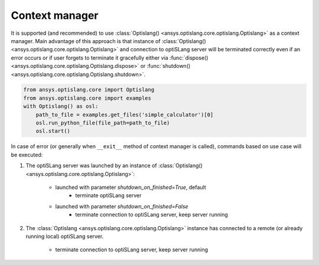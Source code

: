 .. _ref_context_manager:

Context manager
---------------
It is supported (and recommended) to use 
:class:`Optislang() <ansys.optislang.core.optislang.Optislang>` as a context manager. Main advantage
of this approach is that instance of :class:`Optislang() <ansys.optislang.core.optislang.Optislang>`
and connection to optiSLang server will be terminated correctly even if an error occurs 
or if user forgets to terminate it gracefully either via 
:func:`dispose() <ansys.optislang.core.optislang.Optislang.dispose>`
or :func:`shutdown() <ansys.optislang.core.optislang.Optislang.shutdown>`.

.. code:: python
    
    from ansys.optislang.core import Optislang
    from ansys.optislang.core import examples
    with Optislang() as osl:
        path_to_file = examples.get_files('simple_calculator')[0]
        osl.run_python_file(file_path=path_to_file)
        osl.start()

In case of error (or generally when ``__exit__`` method of context manager is called), commands
based on use case will be executed:

#. The optiSLang server was launched by an instance of
   :class:`Optislang() <ansys.optislang.core.optislang.Optislang>`:
    * launched with parameter `shutdown_on_finished=True`, default
        * terminate optiSLang server
    * launched with parameter `shutdown_on_finished=False`
        * terminate connection to optiSLang server, keep server running
  
#. The :class:`Optislang <ansys.optislang.core.optislang.Optislang>` instance has connected to
   a remote (or already running local) optiSLang server.

    * terminate connection to optiSLang server, keep server running
